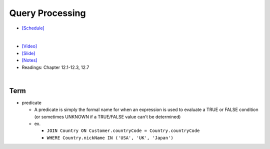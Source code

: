 Query Processing
===================


- `[Schedule] <https://15445.courses.cs.cmu.edu/fall2018/schedule.html>`_
|

- `[Video] <https://www.youtube.com/watch?v=vmI72W-vgYI&list=PLSE8ODhjZXja3hgmuwhf89qboV1kOxMx7&index=10>`_
- `[Slide] <https://15445.courses.cs.cmu.edu/fall2018/slides/10-queryprocessing.pdf>`_
- `[Notes] <https://15445.courses.cs.cmu.edu/fall2018/notes/10-queryprocessing.pdf>`_
- Readings: Chapter 12.1-12.3, 12.7




|

Term
------

- predicate

  - A predicate is simply the formal name for when an expression is used to evaluate a TRUE or FALSE condition (or sometimes UNKNOWN if a TRUE/FALSE value can't be determined)
  - ex. 
  
    - ``JOIN Country ON Customer.countryCode = Country.countryCode``
    - ``WHERE Country.nickName IN ('USA', 'UK', 'Japan')``



